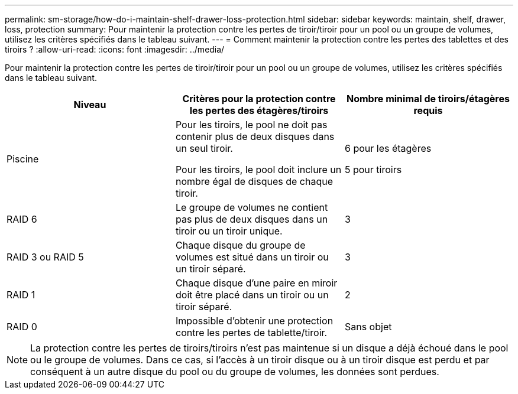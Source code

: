 ---
permalink: sm-storage/how-do-i-maintain-shelf-drawer-loss-protection.html 
sidebar: sidebar 
keywords: maintain, shelf, drawer, loss, protection 
summary: Pour maintenir la protection contre les pertes de tiroir/tiroir pour un pool ou un groupe de volumes, utilisez les critères spécifiés dans le tableau suivant. 
---
= Comment maintenir la protection contre les pertes des tablettes et des tiroirs ?
:allow-uri-read: 
:icons: font
:imagesdir: ../media/


[role="lead"]
Pour maintenir la protection contre les pertes de tiroir/tiroir pour un pool ou un groupe de volumes, utilisez les critères spécifiés dans le tableau suivant.

[cols="3*"]
|===
| Niveau | Critères pour la protection contre les pertes des étagères/tiroirs | Nombre minimal de tiroirs/étagères requis 


 a| 
Piscine
 a| 
Pour les tiroirs, le pool ne doit pas contenir plus de deux disques dans un seul tiroir.

Pour les tiroirs, le pool doit inclure un nombre égal de disques de chaque tiroir.
 a| 
6 pour les étagères

5 pour tiroirs



 a| 
RAID 6
 a| 
Le groupe de volumes ne contient pas plus de deux disques dans un tiroir ou un tiroir unique.
 a| 
3



 a| 
RAID 3 ou RAID 5
 a| 
Chaque disque du groupe de volumes est situé dans un tiroir ou un tiroir séparé.
 a| 
3



 a| 
RAID 1
 a| 
Chaque disque d'une paire en miroir doit être placé dans un tiroir ou un tiroir séparé.
 a| 
2



 a| 
RAID 0
 a| 
Impossible d'obtenir une protection contre les pertes de tablette/tiroir.
 a| 
Sans objet

|===
[NOTE]
====
La protection contre les pertes de tiroirs/tiroirs n'est pas maintenue si un disque a déjà échoué dans le pool ou le groupe de volumes. Dans ce cas, si l'accès à un tiroir disque ou à un tiroir disque est perdu et par conséquent à un autre disque du pool ou du groupe de volumes, les données sont perdues.

====